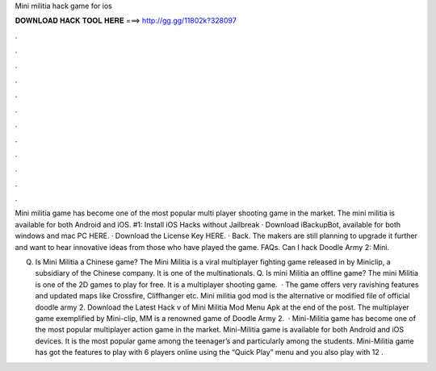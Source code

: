 Mini militia hack game for ios



𝐃𝐎𝐖𝐍𝐋𝐎𝐀𝐃 𝐇𝐀𝐂𝐊 𝐓𝐎𝐎𝐋 𝐇𝐄𝐑𝐄 ===> http://gg.gg/11802k?328097



.



.



.



.



.



.



.



.



.



.



.



.

Mini militia game has become one of the most popular multi player shooting game in the market. The mini militia is available for both Android and iOS. #1: Install iOS Hacks without Jailbreak · Download iBackupBot, available for both windows and mac PC HERE. · Download the License Key HERE. · Back. The makers are still planning to upgrade it further and want to hear innovative ideas from those who have played the game. FAQs. Can I hack Doodle Army 2: Mini.

Q. Is Mini Militia a Chinese game? The Mini Militia is a viral multiplayer fighting game released in by Miniclip, a subsidiary of the Chinese company. It is one of the multinationals. Q. Is mini Militia an offline game? The mini Militia is one of the 2D games to play for free. It is a multiplayer shooting game.  · The game offers very ravishing features and updated maps like Crossfire, Cliffhanger etc. Mini militia god mod is the alternative or modified file of official doodle army 2. Download the Latest Hack v of Mini Militia Mod Menu Apk at the end of the post. The multiplayer game exemplified by Mini-clip, MM is a renowned game of Doodle Army 2.  · Mini-Militia game has become one of the most popular multiplayer action game in the market. Mini-Militia game is available for both Android and iOS devices. It is the most popular game among the teenager’s and particularly among the students. Mini-Militia game has got the features to play with 6 players online using the “Quick Play” menu and you also play with 12 .
